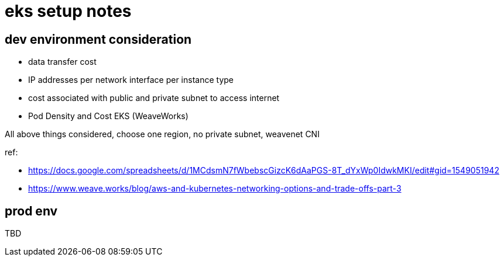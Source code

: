 = eks setup notes

== dev environment consideration

* data transfer cost
* IP addresses per network interface per instance type
* cost associated with public and private subnet to access internet
* Pod Density and Cost EKS (WeaveWorks)


All above things considered, choose one region, no private subnet, weavenet CNI


ref:

* https://docs.google.com/spreadsheets/d/1MCdsmN7fWbebscGizcK6dAaPGS-8T_dYxWp0IdwkMKI/edit#gid=1549051942
* https://www.weave.works/blog/aws-and-kubernetes-networking-options-and-trade-offs-part-3

== prod env

TBD
